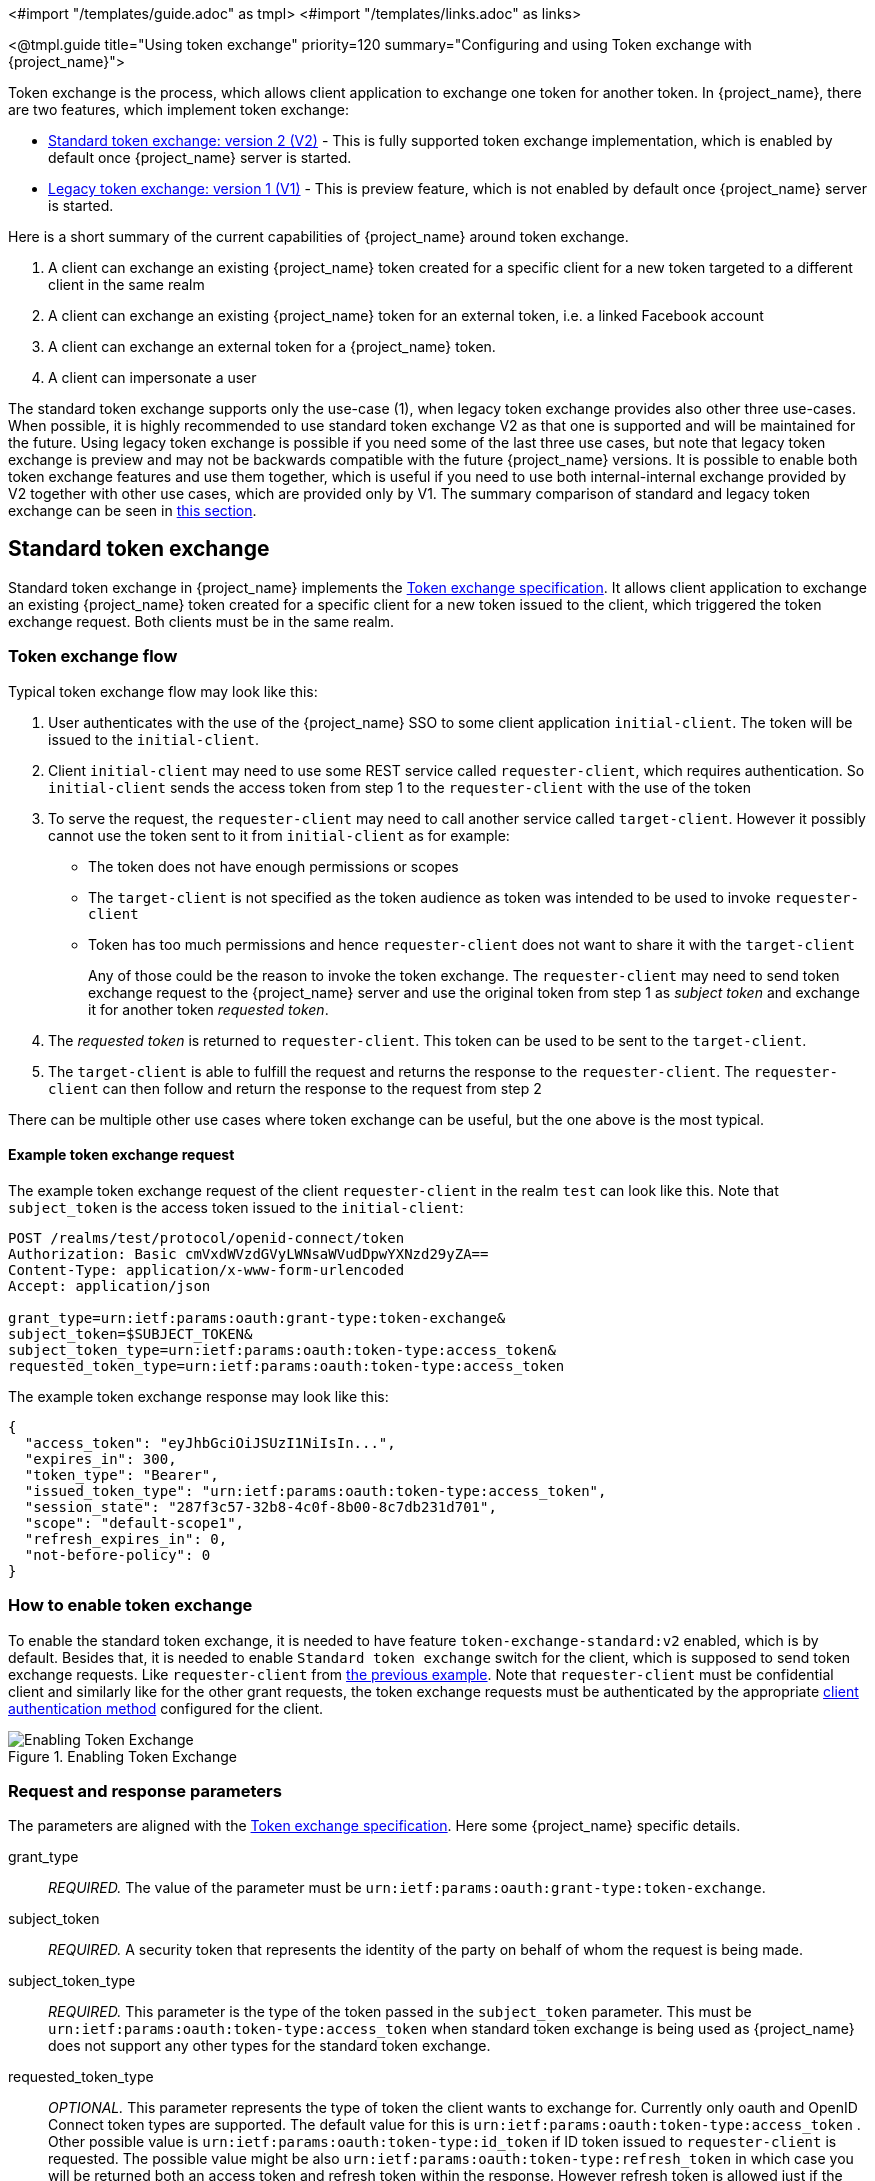 <#import "/templates/guide.adoc" as tmpl>
<#import "/templates/links.adoc" as links>

<@tmpl.guide
title="Using token exchange"
priority=120
summary="Configuring and using Token exchange with {project_name}">

Token exchange is the process, which allows client application to exchange one token for another token. In {project_name}, there are two features, which implement token exchange:

* <<_standard-token-exchange,Standard token exchange: version 2 (V2)>> - This is fully supported token exchange implementation, which is enabled by default once {project_name} server is started.
* <<_legacy-token-exchange,Legacy token exchange: version 1 (V1)>> - This is preview feature, which is not enabled by default once {project_name} server is started.

Here is a short summary of the current capabilities of {project_name} around token exchange.

. A client can exchange an existing {project_name} token created for a specific client for a new token targeted to a different client in the same realm
. A client can exchange an existing {project_name} token for an external token, i.e. a linked Facebook account
. A client can exchange an external token for a {project_name} token.
. A client can impersonate a user

The standard token exchange supports only the use-case (1), when legacy token exchange provides also other three use-cases. When possible, it is highly recommended to use standard token exchange V2 as that
one is supported and will be maintained for the future. Using legacy token exchange is possible if you need some of the last three use cases, but note that legacy token exchange is preview and may not be
backwards compatible with the future {project_name} versions. It is possible to enable both token exchange features and use them together, which is useful if you need to use both internal-internal exchange
provided by V2 together with other use cases, which are provided only by V1. The summary comparison of standard and legacy token exchange can be seen in <<_standard-token-exchange-comparison,this section>>.

[[_standard-token-exchange]]
== Standard token exchange

Standard token exchange in {project_name} implements the https://datatracker.ietf.org/doc/html/rfc8693[Token exchange specification]. It allows client application to exchange an existing {project_name} token created
for a specific client for a new token issued to the client, which triggered the token exchange request. Both clients must be in the same realm.

[[_standard-token-exchange-flow]]
=== Token exchange flow

Typical token exchange flow may look like this:

. User authenticates with the use of the {project_name} SSO to some client application `initial-client`. The token will be issued to the `initial-client`.
. Client `initial-client` may need to use some REST service called `requester-client`, which requires authentication. So `initial-client` sends the access token from step 1 to the `requester-client` with the
use of the token
. To serve the request, the `requester-client` may need to call another service called `target-client`. However it possibly cannot use the token sent to it from `initial-client` as for example:
* The token does not have enough permissions or scopes
* The `target-client` is not specified as the token audience as token was intended to be used to invoke `requester-client`
* Token has too much permissions and hence `requester-client` does not want to share it with the `target-client`
+
Any of those could be the reason to invoke the token exchange. The `requester-client` may need to send token exchange request to the {project_name} server and use the original token from step 1 as
_subject token_ and exchange it for another token _requested token_.
. The _requested token_ is returned to `requester-client`. This token can be used to be sent to the `target-client`.
. The `target-client` is able to fulfill the request and returns the response to the `requester-client`. The `requester-client` can then follow and return the response to the request from step 2

There can be multiple other use cases where token exchange can be useful, but the one above is the most typical.

==== Example token exchange request

The example token exchange request of the client `requester-client` in the realm `test` can look like this. Note that `subject_token` is the access token issued to the `initial-client`:

[source,bash]
----
POST /realms/test/protocol/openid-connect/token
Authorization: Basic cmVxdWVzdGVyLWNsaWVudDpwYXNzd29yZA==
Content-Type: application/x-www-form-urlencoded
Accept: application/json

grant_type=urn:ietf:params:oauth:grant-type:token-exchange&
subject_token=$SUBJECT_TOKEN&
subject_token_type=urn:ietf:params:oauth:token-type:access_token&
requested_token_type=urn:ietf:params:oauth:token-type:access_token
----

The example token exchange response may look like this:

[source,json]
----
{
  "access_token": "eyJhbGciOiJSUzI1NiIsIn...",
  "expires_in": 300,
  "token_type": "Bearer",
  "issued_token_type": "urn:ietf:params:oauth:token-type:access_token",
  "session_state": "287f3c57-32b8-4c0f-8b00-8c7db231d701",
  "scope": "default-scope1",
  "refresh_expires_in": 0,
  "not-before-policy": 0
}
----

[[_standard-token-exchange-enable]]
=== How to enable token exchange

To enable the standard token exchange, it is needed to have feature `token-exchange-standard:v2` enabled, which is by default. Besides that, it is needed to enable `Standard token exchange` switch for
the client, which is supposed to send token exchange requests. Like `requester-client` from <<_standard-token-exchange-flow,the previous example>>. Note that `requester-client` must be confidential client
and similarly like for the other grant requests, the token exchange requests must be authenticated by the appropriate link:{adminguide_link}#_client-credentials[client authentication method] configured
for the client.

.Enabling Token Exchange
image::token-exchange-switch.png[Enabling Token Exchange]

[[_standard-token-exchange-request]]
=== Request and response parameters

The parameters are aligned with the https://datatracker.ietf.org/doc/html/rfc8693#name-token-exchange-request-and-[Token exchange specification]. Here some {project_name} specific details.

grant_type::
    _REQUIRED._ The value of the parameter must be `urn:ietf:params:oauth:grant-type:token-exchange`.

subject_token::
    _REQUIRED._ A security token that represents the identity of the party on behalf of whom the request is being made.

subject_token_type::
    _REQUIRED._ This parameter is the type of the token passed in the `subject_token` parameter. This must be `urn:ietf:params:oauth:token-type:access_token` when standard token exchange is being used
    as {project_name} does not support any other types for the standard token exchange.

requested_token_type::
    _OPTIONAL._ This parameter represents the type of token the client wants to exchange for. Currently only oauth and OpenID Connect token types are supported. The default value for this
    is `urn:ietf:params:oauth:token-type:access_token` . Other possible value is `urn:ietf:params:oauth:token-type:id_token` if ID token issued to `requester-client` is requested. The possible value might
    be also `urn:ietf:params:oauth:token-type:refresh_token` in which case you will be returned both an access token and refresh token within the response. However refresh token is allowed just if the client
    configuration option `Allow refresh token in Standard Token Exchange` is enabled as specified in <<_standard-token-exchange-details,this section>>

scope::
   _OPTIONAL._ This parameter represents the space-delimited set of OAuth and OpenID Connect scopes the client is requesting. It is allowed to use link:{adminguide_link}#_client_scopes[Optional client scopes]
   of the `requester-client`. More details in <<_standard-token-exchange-scope,the section about scopes and audiences>>. Not using this parameter means that only
   the link:{adminguide_link}#_client_scopes[Default client scopes] will be effectively used.

audience::
  _OPTIONAL._ Audience specifies `client_id` of the client, which is supposed to be used as the token audience. In <<_standard-token-exchange-flow,the example above>>, it could be `target-client`. Multiple
  values of this parameter are allowed, which means that you want the token to contain multiple audiences to be used by `requester-client` in multiple different services. For example
  `audience=target-client1&audience=target-client2` can be used in the request. More details in <<_standard-token-exchange-scope,the section about scopes and audiences>>.

Successful response is returned in the JSON format. It contains similar parameters like the response from other grants. The interesting parameters with some token exchange specifics are those:

access_token::
    The requested access token. Note that if request specified `requested_token_type=urn:ietf:params:oauth:token-type:id_token`, this parameter may actually contain the ID token instead of access token.
    This behaviour is per https://datatracker.ietf.org/doc/html/rfc8693#section-2.2.1[the token exchange specification].

refresh_token::
    The refresh token. It is included just if `requested_token_type=urn:ietf:params:oauth:token-type:refresh_token` is used and the client has enabled issuing refresh tokens from the token exchange

issued_token_type::
    The issued requested token type. Same value as `requested_token_type` used in the request.

token_type::
    Usually `Bearer` if issued token type was access token or refresh token. In case of ID token requested, the value is `N_A`

[[_standard-token-exchange-scope]]
=== Scopes and audiences

Parameter `scope` in the token exchange request has same meaning like for any other grants. It is optional parameter. When it is not used, the effective client scopes used in the request will be
the link:{adminguide_link}#_client_scopes[Default client scopes]  of the `requester-client`. When it is used, the effective client scopes will be default scopes together with
the link:{adminguide_link}#_client_scopes[Optional client scopes]

By default, the used client scopes will add the audiences to the `aud` claim of the token based on the used client scopes and client roles as specified in the link:{adminguide_link}#audience-support[Audience documentation].

The `audience` parameter can be used for filtering of audiences, so that the `aud` claim will contain only the audiences specified by the `audience` parameter. Similarly the client roles in the token will
be filtered and token will have only client roles of the clients specified by the `audience` parameter.

Moreover, the `audience` parameter can be used to possibly filter client scopes as well. It works in a bit similar way to link:{adminguide_link}#client-scopes-permissions[Client scope permission for users].
If the client scope does not contain any client roles (EG. does not contain any roles or contains only realm roles), there is no additional filtering of client scopes. However if client scope contains any
client role mappings, it must include some client roles of the clients requested by the `audience` parameter. Composite roles are taken into the consideration. If the client scope does not contain any client
roles of the clients requested by the `audience`, the client scope will be filtered.

NOTE: The `audience` parameter can be used to filter the audiences, which are coming from used client scopes. But this parameter will not add additional audiences. When audience parameter is not used, there is
no filtering. This means that parameter `audience` can be effectively used for "downscoping" the token to make sure that it contain just the requested audiences. On the other hand `scope` parameter is used
to add optional client scopes and hence it can be used for "upscoping" and adding more scopes.

==== Examples

Here are some examples to better illustrate the behaviour for scopes and audiences.

Assume we have the realm with:

* Client `target-client1` with the client role `target-client1-role`

* Client `target-client2` with the client role `target-client2-role`

* Client `target-client3` with the client role `target-client3-role`

* Client scope `default-scope1`. This client scope has role scope mapping for the client role `target-client1/target-client1-role`

* Client scope `optional-scope2`. This client scope has role scope mapping for the client role `target-client2/target-client2-role`

* Client `requester-client`, which has client scope `default-scope1` added as default client scope and scope `optional-scope2` added as an optional client scope

* Authenticated user, who is member of both `target-client1-role` and `target-client2-role`

The settings above means that using scope `default-scope1` will add the audience `target-client1` to the token and using `optional-scope2` will add the audience `target-client2`. This is because of the
audience resolving described in the link:{adminguide_link}#_audience_resolve[Audience documentation].


===== Example 1

Token exchange request sent with `scope=optional-scope2` and without audience parameter:

There will be no filtering of audience. The scopes and audiences will be resolved like for any other grants as described in the link:{adminguide_link}#_client_scopes[Client scopes] and
link:{adminguide_link}#_audience_resolve[Audience documentation] sections. The response token will be like this (claims not interesting for this example omitted for brevity):

[source,json]
----
{
  "azp": "requester-client",
  "scope": "default-scope1 optional-scope2",
  "aud": [ "target-client1", "target-client2" ],
  "resource_access": {
	"target-client1": {
  	  "roles": [ "target-client1-role" ]
	},
	"target-client2": {
  	  "roles": [ "target-client2-role" ]
	}
  },
  ...
}
----

===== Example 2

Token exchange request sent with `scope=optional-scope2` and with `audience=target-client2`

Same like previous example, but `target-client1` audience and client roles filtered due audience parameter was included, but only with this `target-client2` client. The client scope `default-scope1` will be
also filtered due it contains some client roles, but at the same time, it does not contain any client roles of requested audience client `target-client2`. So token would be like:

[source,json]
----
{
  "azp": "requester-client",
  "scope": "optional-scope2",
  "aud": [ "target-client2" ],
  "resource_access": {
    "target-client2": {
      "roles": [ "target-client2-role" ]
    }
  },
  ...
}
----

===== Example 3

Token exchange request sent with `scope=optional-scope2` and with `audience=target-client2&audience=target-client3`

The `target-client3` is not part of the token audience as user does not have any roles. So in this case, the request will be rejected as some of the requested audiences are not available.

NOTE: As mentioned in the token exchange specification, it is good practice to downscope the token as much as possible and use only the audiences needed. Ideally only single audience. This increases the probability
that request will be allowed.

NOTE: If you have more complex deployment with many various scopes and audiences, it can be tricky to model it in an appropriate way. It is advised to use the link:{adminguide_link}#_client_scopes_evaluate[Client scopes evaluate tab]
to test if the token looks as expected for given user and for given set of scopes and audiences.

[[_standard-token-exchange-details]]
=== Token exchange - Additional details

Few more points to clarify the behaviour of token exchange.

* It is not supported for public clients to send the token exchange requests. The V1 had some very limited support to public clients, when public client can exchange the token to itself with less scopes.
This use case can be replaced by refresh token grant.

* The `subject_token` sent to the token exchange endpoint must have the requester client set as an audience in the `aud` claim. Otherwise the request would be rejected. The only exception is, if client
exchanges his own token, which was issued to it. Exchanging to itself might be useful to downscope/upscope the token or filter unneeded token audiences etc.

* Consents - If requester client has `Consent required` switch enabled, the token exchange is allowed just if user already granted consent to all requested scopes

* link:{adminguide_link}#_fine_grain_permissions[Fine-grained admin permissions (FGAP)] are not needed for the standard token exchange. We plan to eventually integrate with FGAP for the future, but that
integration might be available to all grants. It will not be specific only to token exchange as it was in token exchange V1.

* Integration token exchange with link:{adminguide_link}#_client_policies[Client policies] is possible. This can be useful to address the use cases like for example: Reject the token exchange request if
client `requester-client` send the request with `scope=some-confidential-scope`. For that particular example, it can be useful to create client policy condition with combined conditions
for `client-scope`, `grant-type` and `client-roles`.

* Requesting refresh token is allowed just if client has switch `Allow refresh token in Standard Token Exchange` set to other value than `No` (which is the default value). The switch is available in the
admin console in the tab `Advanced` of the OIDC client in the section `OpenID Connect Compatibility Modes` . The other available value of the switch is `Same session`, which means that refresh token is
allowed just if refresh token can use the same user session like the subject token has. In case that subject token is coming from link:{adminguide_link}#_transient-session[Transient session] or from
link:{adminguide_link}#_offline-access[Offline session], the requesting refresh token will not be allowed. Similarly it will not be allowed to request offline token (using `scope=offline_access`).

.Enabling refresh token in Token Exchange
image::token-exchange-switch-refresh.png[Enabling refresh token in Token Exchange]

* Token exchange never creates new link:{adminguide_link}#managing-user-sessions[user session]. In case that `requested_token_type` is refresh token, it may eventually create new client session in the user session
for the requester client (if client session was not yet created).

* {project_name} Token exchange does not yet have support for the `resource` parameter.

* Token exchange specification mentions concepts of https://datatracker.ietf.org/doc/html/rfc8693#name-delegation-vs-impersonation[impersonation and delegation]. {project_name} has support for the
impersonation use case, but not yet for the delegation use case.

==== Revocation

Assuming that there is subject token `access-token1` issued to client `initial-client`. Here are some considerations related to token revocation:

* For the case when `access-token1` was exchanged to `access-token2` of client `requester-client`, the revocation of `access-token1` will not revoke `access-token2`. Supporting of "revocation chain" for access
tokens would mean quite an overhead. So considering this, it is the responsibility of the administrator that access tokens are short-lived and will be revoked automatically after some time.

* For the case when `access-token1` was exchanged to `refresh-token2` of client `requester-client`, we try to support revocation chain. This means that:
  ** Revocation of `access-token1` will revoke also `refresh-token2`. Moreover this will remove the client session of the client `requester-client` from the
     user session and hence all refresh tokens of `requester-client` in this user session will be effectively revoked
  ** In case that `refresh-token2` and it's related access token was used for the further token exchange to different client, then revocation of `access-token1` will revoke those subsequent token exchanges
     as well. In other words, whole "chain" of exchanged tokens is going to be revoked.
  ** Note that access token should be valid when the revocation endpoint is invoked. If you do not have valid access token as the original `access-token1` is already expired, you can perhaps use other
     access token issued to same client in the same user session. The exchanged tokens like `refresh-token2` and others from the "chain" should be revoked.

[[_standard-token-exchange-comparison]]
=== Comparison of standard token exchange and legacy token exchange

Here is the summary with the comparison of current capabilities of standard token exchange and legacy token exchange. Details are described in the sections above.

[cols="3*", options="header"]
|===
|Capability |Standard token exchange V2 |Legacy token exchange V1
s|Internal-internal token exchange | Supported. Implemented as per rfc8693 | Preview support. Loose implementation of rfc8693. It is recommended to use V2 instead
s|Allowed `subject_token_type`     | Access token type only   | Access token type only for internal-internal, JWT for external-internal scenarios
s|Allowed `requested_token_type`   | Access token (default), Refresh token, ID token | Access token, Refresh token (default), SAML2 assertion
s|Behaviour of `scope` parameter   | Aligned with other grants. Scope parameter means requesting optional scopes of the client, which sent the token exchange request  | Scope parameter based on scopes of
the "target" client specified by audience parameter. Downscoping support only
s|Behaviour of `audience` parameter   | Support for more values as per the specification. Can be used to narrow down the available audiences and keep only the requested audiences. Effectively downscoping the token per
the required target audience | Support for single audience value. Token effectively issued to the client requested by audience parameter and using scopes of that client
s|Public clients  | Not available. Downscoping implemented by V1 can be replaced by refresh token grant| Available only to exchange token of the client itself. Effectively downscoping support only
s|Consents        | Allowed for clients with `Consent required` as long as user already granted consent | Not allowed for clients with `Consent required`
s|Authorization  | Verification that requester client must be in the audience of `subject_token`. Integration with client policies. No Fine-grained admin permissions | Based on fine-grained admin permissions
s|Revocation chain | Not available for access tokens. Available for refresh tokens   | Not available for access nor refresh tokens
s|Delegation per rfc8693|Not supported yet|Not supported
s|Resource parameter per rfc8693|Not supported yet|Not supported
s|Federated token exchange | Not implemented yet | Implemented as a preview
s|Subject impersonation (including direct naked impersonation)   | Not implemented yet | Implemented as a preview
|===

[[_legacy-token-exchange]]
== Legacy token exchange

:tech_feature_name: Token Exchange
:tech_feature_id: token-exchange

[NOTE]
====
{tech_feature_name} is
*Preview*
and is not fully supported. This feature is disabled by default.

To enable start the server with `--features=preview`
ifdef::tech_feature_id[]
or `--features={tech_feature_id}`
endif::[]

{tech_feature_name} is *Technology Preview* and is not fully supported.
====

[NOTE]
====
To use more than the <<_internal-token-to-internal-token-exchange,Internal Token to Internal Token Exchange>> flow, also enable the `admin-fine-grained-authz` feature.
For details, see the https://www.keycloak.org/server/features[Enabling and disabling features] {section}.
====

=== How token exchange works

In {project_name}, token exchange is the process of using a set of credentials or token to obtain an entirely different token.
A client may want to invoke on a less trusted application so it may want to downgrade the current token it has.
A client may want to exchange a {project_name} token for a token stored for a linked social provider account.
You may want to trust external tokens minted by other {project_name} realms or foreign IDPs. A client may have a need
to impersonate a user.  Here's a short summary of the current capabilities of {project_name} around token exchange.

* A client can exchange an existing {project_name} token created for a specific client for a new token targeted to a different client
* A client can exchange an existing {project_name} token for an external token, i.e. a linked Facebook account
* A client can exchange an external token for a {project_name} token.
* A client can impersonate a user

Token exchange in {project_name} is a very loose implementation of the link:https://datatracker.ietf.org/doc/html/rfc8693[OAuth Token Exchange] specification at the IETF.
We have extended it a little, ignored some of it, and loosely interpreted other parts of the specification.  It is
a simple grant type invocation on a realm's OpenID Connect token endpoint.

[source,subs="attributes+"]
----
{kc_realms_path}/{realm-name}/protocol/openid-connect/token
----

It accepts form parameters (`application/x-www-form-urlencoded`) as input and the output depends on the type of token you requested an exchange for.
Token exchange is a client endpoint so requests must provide authentication information for the calling client.
Public clients specify their client identifier as a form parameter.  Confidential clients can also use form parameters
to pass their client id and secret, Basic Auth, or however your admin has configured the client authentication flow in your
realm.

==== Form parameters

client_id::
    _REQUIRED MAYBE._  This parameter is required for clients using form parameters for authentication.  If you are using
    Basic Auth, a client JWT token, or client cert authentication, then do not specify this parameter.
client_secret::
    _REQUIRED MAYBE_.  This parameter is required for clients using form parameters for authentication and using a client secret as a credential.
    Do not specify this parameter if client invocations in your realm are authenticated by a different means.

grant_type::
    _REQUIRED._  The value of the parameter must be `urn:ietf:params:oauth:grant-type:token-exchange`.
subject_token::
    _OPTIONAL._  A security token that represents the identity of the party on behalf of whom the request is being made.  It is required if you are exchanging an existing token for a new one.
subject_issuer::
    _OPTIONAL._ Identifies the issuer of the `subject_token`.  It can be left blank if the token comes from the current realm or if the issuer
    can be determined from the `subject_token_type`.  Otherwise it is required to be specified. Valid values are the alias of an `Identity Provider` configured for your realm.  Or an issuer claim identifier
    configured by a specific `Identity Provider`.
subject_token_type::
    _OPTIONAL._  This parameter is the type of the token passed with the `subject_token` parameter.  This defaults
    to `urn:ietf:params:oauth:token-type:access_token` if the `subject_token` comes from the realm and is an access token.
    If it is an external token, this parameter may or may not have to be specified depending on the requirements of the
    `subject_issuer`.
requested_token_type::
    _OPTIONAL._ This parameter represents the type of token the client wants to exchange for.  Currently only oauth
    and OpenID Connect token types are supported.  The default value for this depends on whether it
    is `urn:ietf:params:oauth:token-type:refresh_token` in which case you will be returned both an access token and refresh
    token within the response.  Other appropriate values are `urn:ietf:params:oauth:token-type:access_token` and `urn:ietf:params:oauth:token-type:id_token`
audience::
    _OPTIONAL._  This parameter specifies the target client you want the new token minted for.
requested_issuer::
    _OPTIONAL._  This parameter specifies that the client wants a token minted by an external provider.  It must
    be the alias of an `Identity Provider` configured within the realm.
requested_subject::
    _OPTIONAL._ This specifies a username or user id if your client wants to impersonate a different user.
scope::
    _OPTIONAL._ This parameter represents the target set of OAuth and OpenID Connect scopes the client
    is requesting. Returned scope is the Cartesian product of scope parameter and access token scope.

NOTE:   We currently only support OpenID Connect and OAuth exchanges.  Support for SAML based clients and identity providers may be added in the future depending on user demand.

==== Responses from a token exchange request

A successful response from an exchange invocation will return the HTTP 200 response code with a content type that
depends on the `requested-token-type` and `requested_issuer` the client asks for.  OAuth requested token types will return
a JSON document as described in the link:https://datatracker.ietf.org/doc/html/draft-ietf-oauth-token-exchange-16[OAuth Token Exchange] specification.

[source,json]
----
{
   "access_token" : ".....",
   "refresh_token" : ".....",
   "expires_in" : "...."
 }
----

Clients requesting a refresh token will get back both an access and refresh token in the response.  Clients requesting only
access token type will only get an access token in the response.  Expiration information may or may not be included for
clients requesting an external issuer through the `requested_issuer` parameter.

Error responses generally fall under the 400 HTTP response code category, but other error status codes may be returned
depending on the severity of the error.  Error responses may include content depending on the `requested_issuer`.
OAuth based exchanges may return a JSON document as follows:

[source,json]
----
{
   "error" : "...."
   "error_description" : "...."
}
----

Additional error claims may be returned depending on the exchange type.  For example, OAuth Identity Providers may include
an additional `account-link-url` claim if the user does not have a link to an identity provider.  This link can be used
for a client initiated link request.

NOTE: Token exchange setup requires knowledge of fine grain admin permissions (See the link:{adminguide_link}[{adminguide_name}] for more information).  You will need to grant clients
      permission to exchange.  This is discussed more later in this chapter.

The rest of this chapter discusses the setup requirements and provides examples for different exchange scenarios.
For simplicity's sake, let's call a token minted by the current realm as an _internal_ token and a token minted by
an external realm or identity provider as an _external_ token.

[[_internal-token-to-internal-token-exchange]]
=== Internal token to internal token exchange

NOTE: For internal token to internal token exchange, it is recommended to use <<_standard-token-exchange,Standard token exchange>> instead of using the legacy token exchange flow described below.
Standard token exchange is officially supported.

With an internal token to token exchange you have an existing token minted to a specific client and you want to exchange
this token for a new one minted for a different target client.  Why would you want to do this?  This generally happens
when a client has a token minted for itself, and needs to make additional requests to other applications that require different
claims and permissions within the access token.  Other reasons this type of exchange might be required is if you
need to perform a "permission downgrade" where your app needs to invoke on a less trusted app and you don't want
to propagate your current access token.

[[_client_to_client_permission]]
==== Granting permission for the exchange

Clients that want to exchange tokens for a different client need to be authorized in the Admin Console.
You need to define a `token-exchange` fine grain permission in the target client you want permission to exchange to.

.Target Client Permission
image::exchange-target-client-permission-unset.png[Target Client Permission]

.Procedure

. Toggle *Permissions Enabled* to *On*.
+
.Target Client Permission
image::exchange-target-client-permission-set.png[Target Client Exchange Permission Set]
+
That page displays a *token-exchange* link.

. Click that link to start defining the permission.
+
This setup page displays.
+
.Target Client Exchange Permission Setup
image::exchange-target-client-permission-setup.png[Target Client Exchange Permission Setup]

. Click *Client details* in the breadcrumbs at the top of the screen.
. Define a policy for this permission.
. Click *Authorization* in the breadcrumbs at the top of the screen.
. Define a policy for this permission.
. Click the *Policies* tab.
. Create a *Client* Policy by clicking *Create policy* button.
+
.Client Policy Creation
image::exchange-target-client-policy.png[Client Policy Creation]

. Enter in the starting client that is the authenticated client that is requesting a token exchange.

. After you create this policy, go back to the target client's *token-exchange* permission and add the client policy you just defined.
+
.Apply Client Policy
image::exchange-target-client-exchange-apply-policy.png[Apply Client Policy]

Your client now has permission to invoke.  If you do not do this correctly, you will get a 403 Forbidden response if you
try to make an exchange.

[[_internal_internal_making_request]]
==== Making the request

When your client is exchanging an existing token for a token targeting another client, you use the `audience` parameter.
This parameter must be the client identifier for the target client that you configured in the Admin Console.

[source,bash,subs="attributes+"]
----
curl -X POST \
    -d "client_id=starting-client" \
    -d "client_secret=the client secret" \
    --data-urlencode "grant_type=urn:ietf:params:oauth:grant-type:token-exchange" \
    -d "subject_token=...." \
    --data-urlencode "requested_token_type=urn:ietf:params:oauth:token-type:refresh_token" \
    -d "audience=target-client" \
    http://localhost:8080{kc_realms_path}/myrealm/protocol/openid-connect/token
----

The `subject_token` parameter must be an access token for the target realm.  If your `requested_token_type` parameter
is a refresh token type, then the response will contain both an access token, refresh token, and expiration.  Here's
an example JSON response you get back from this call.

When the `audience` parameter is not set, the value of the parameter defaults to the client making the token exchange request.

Unlike with confidential clients, public clients are not allowed to perform token exchanges using tokens from other clients.
If you are passing a `subject_token`, the (confidential) client that was issued the token should either match the client making the request or, if issued to a different client,
the client making the request should be among the audiences set to the token.

If you are explicitly setting a target `audience` (with a client different from the client making the request), you should also make sure that the `token-exchange` scope permission is configured for the client set to the `audience` parameter to allow
the client making the request to successfully complete the exchange.

[source,json]
----
{
   "access_token" : "....",
   "refresh_token" : "....",
   "expires_in" : 3600
}
----

=== Internal token to external token exchange

You can exchange a realm token for an external token minted by an external identity provider.  This external identity provider
must be configured within the `Identity Provider` section of the Admin Console.  Currently only OAuth/OpenID Connect based external
identity providers are supported, this includes all social providers.  {project_name} does not perform a backchannel exchange to the external provider.  So if the account
is not linked, you will not be able to get the external token.  To be able to obtain an external token one of
these conditions must be met:

* The user must have logged in with the external identity provider at least once
* The user must have linked with the external identity provider through the User Account Service
* The user account was linked through the external identity provider using link:{developerguide_link}[Client Initiated Account Linking] API.

Finally, the external identity provider must have been configured to store tokens, or, one of the above actions must
have been performed with the same user session as the internal token you are exchanging.

If the account is not linked, the exchange response will contain a link you can use to establish it.  This is
discussed more in the <<_internal_external_making_request, Making the Request>> section.

[[_grant_permission_external_exchange]]
==== Granting permission for the exchange

Internal to external token exchange requests will be denied with a 403, Forbidden response until you grant permission for the calling client to exchange tokens with the external identity provider.  To grant permission to the client, you go to the identity provider's configuration page to the *Permissions* tab.

.Identity Provider Permission
image::exchange-idp-permission-unset.png[Identity Provider Exchange Permission]

.Procedure

. Toggle *Permissions Enabled* to *On*.
+
.Identity Provider Permission
image::exchange-idp-permission-set.png[Identity Provider Exchange Permission Set]
+
The page displays *token-exchange* link.

. Click the link to start defining the permission.
+
This setup page appears.
+
.Identity Provider Exchange Permission Setup
image::exchange-idp-permission-setup.png[Identity Provider Exchange Permission Setup]

. Click *Client details* in the breadcrumbs at the top of the screen.

. Click *Policies* tab to create a client policy.
+
.Client Policy Creation
image::exchange-idp-client-policy.png[Client Policy Creation]

. Enter the starting client that is the authenticated client that is requesting a token exchange.

. Return to the identity provider's *token-exchange* permission and add the client policy you just defined.
+
.Apply Client Policy
image::exchange-idp-apply-policy.png[Apply Client Policy]

Your client now has permission to invoke.  If you do not do this correctly, you will get a 403 Forbidden response if you try to make an exchange.

[[_internal_external_making_request]]
==== Making the request

When your client is exchanging an existing internal token to an external one, you provide the `requested_issuer` parameter.  The parameter must be the alias of a configured identity provider.

[source,bash,subs="attributes+"]
----
curl -X POST \
    -d "client_id=starting-client" \
    -d "client_secret=the client secret" \
    --data-urlencode "grant_type=urn:ietf:params:oauth:grant-type:token-exchange" \
    -d "subject_token=...." \
    --data-urlencode "requested_token_type=urn:ietf:params:oauth:token-type:access_token" \
    -d "requested_issuer=google" \
    http://localhost:8080{kc_realms_path}/myrealm/protocol/openid-connect/token
----

The `subject_token` parameter must be an access token for the target realm.  The `requested_token_type` parameter
must be `urn:ietf:params:oauth:token-type:access_token` or left blank.  No other requested token type is supported
at this time.  Here's
an example successful JSON response you get back from this call.

[source,json]
----
{
   "access_token" : "....",
   "expires_in" : 3600
   "account-link-url" : "https://...."
}
----

If the external identity provider is not linked for whatever reason, you will get an HTTP 400 response code with
this JSON document:

[source,json]
----
{
   "error" : "....",
   "error_description" : "..."
   "account-link-url" : "https://...."
}
----

The `error` claim will be either `token_expired` or `not_linked`.  The `account-link-url` claim is provided
so that the client can perform link:{developerguide_link}[Client Initiated Account Linking].  Most, if not all,
providers require linking through browser OAuth protocol.  With the `account-link-url` just add a `redirect_uri`
query parameter to it and you can forward browsers to perform the link.

[[_external-token-to-internal-token-exchange]]
=== External token to internal token exchange

You can trust and exchange external tokens minted by external identity providers for internal tokens.  This can be
used to bridge between realms or just to trust tokens from your social provider.  It works similarly to an identity provider
browser login in that a new user is imported into your realm if it doesn't exist.

NOTE:  The current limitation on external token exchanges is that if the external token maps to an existing user an
       exchange will not be allowed unless the existing user already has an account link to the external identity
       provider.

When the exchange is complete, a user session will be created within the realm, and you will receive an access
and or refresh token depending on the `requested_token_type` parameter value.  You should note that this new
user session will remain active until it times out or until you call the logout endpoint of the realm passing this
new access token.

These types of changes required a configured identity provider in the Admin Console.

NOTE:  SAML identity providers are not supported at this time.  Twitter tokens cannot be exchanged either.

==== Granting permission for the exchange

Before external token exchanges can be done, you grant permission for the calling client to make the exchange.  This
permission is granted in the same manner as <<_grant_permission_external_exchange, internal to external permission is granted>>.

If you also provide an `audience` parameter whose value points to a different client other than the calling one, you
must also grant the calling client permission to exchange to the target client specific in the `audience` parameter.  How
to do this is <<_client_to_client_permission, discussed earlier>> in this section.

==== Making the request

The `subject_token_type` must either be `urn:ietf:params:oauth:token-type:access_token` or `urn:ietf:params:oauth:token-type:jwt`.
If the type is `urn:ietf:params:oauth:token-type:access_token` you specify the `subject_issuer` parameter and it must be the
alias of the configured identity provider.  If the type is `urn:ietf:params:oauth:token-type:jwt`, the provider will be matched via
the `iss` (issuer) claim within the JWT which must be the alias of the provider, or a registered issuer within the providers configuration.

For validation, if the token is an access token, the provider's user info service will be invoked to validate the token.  A successful call
will mean that the access token is valid.  If the subject token is a JWT and if the provider has signature validation enabled, that will be attempted,
otherwise, it will default to also invoking on the user info service to validate the token.

By default, the internal token minted will use the calling client to determine what's in the token using the protocol
mappers defined for the calling client.  Alternatively, you can specify a different target client using the `audience`
parameter.

[source,bash,subs="attributes+"]
----
curl -X POST \
    -d "client_id=starting-client" \
    -d "client_secret=the client secret" \
    --data-urlencode "grant_type=urn:ietf:params:oauth:grant-type:token-exchange" \
    -d "subject_token=...." \
    -d "subject_issuer=myOidcProvider" \
    --data-urlencode "subject_token_type=urn:ietf:params:oauth:token-type:access_token" \
    -d "audience=target-client" \
    http://localhost:8080{kc_realms_path}/myrealm/protocol/openid-connect/token
----


If your `requested_token_type` parameter
is a refresh token type, then the response will contain both an access token, refresh token, and expiration.  Here's
an example JSON response you get back from this call.

[source,json]
----
{
   "access_token" : "....",
   "refresh_token" : "....",
   "expires_in" : 3600
}
----


=== Impersonation

For internal and external token exchanges, the client can request on behalf of a user to impersonate a different user.
For example, you may have an admin application that needs to impersonate a user so that a support engineer can debug
a problem.

NOTE: The impersonation scenario mentioned here is different from the https://datatracker.ietf.org/doc/html/rfc8693#name-delegation-vs-impersonation[impersonation concept of the token exchange specification].
The specification does not support impersonating the token subject to different subject. The specification semantics rather means "impersonating the client" instead of "impersonating the user".


==== Granting permission for the exchange

The user that the subject token represents must have permission to impersonate other users.  See the
link:{adminguide_link}[{adminguide_name}] on how to enable this permission.  It can be done through a role or through
fine grain admin permissions.


==== Making the request

Make the request as described in other chapters except additionally specify the `requested_subject` parameter.  The
value of this parameter must be a username or user id.

[source,bash,subs="attributes+"]
----
curl -X POST \
    -d "client_id=starting-client" \
    -d "client_secret=the client secret" \
    --data-urlencode "grant_type=urn:ietf:params:oauth:grant-type:token-exchange" \
    -d "subject_token=...." \
    --data-urlencode "requested_token_type=urn:ietf:params:oauth:token-type:access_token" \
    -d "audience=target-client" \
    -d "requested_subject=wburke" \
    http://localhost:8080{kc_realms_path}/myrealm/protocol/openid-connect/token
----

=== Direct Naked Impersonation

You can make an internal token exchange request without providing a `subject_token`.  This is called a direct
naked impersonation because it places a lot of trust in a client as that client can impersonate any user in the realm.
You might need this to bridge for applications where it is impossible to obtain a subject token to exchange.  For example,
you may be integrating a legacy application that performs login directly with LDAP.  In that case, the legacy app
is able to authenticate users itself, but not able to obtain a token.

WARNING: It is very risky to enable direct naked impersonation for a client.  If the client's credentials are ever
         stolen, that client can impersonate any user in the system.

==== Granting permission for the exchange

If the `audience` parameter is provided, then the calling client must have permission to exchange to the client.  How
to set this up is discussed earlier in this chapter.

Additionally, the calling client must be granted permission to impersonate users.

.Procedure

. Click *Users* in the menu.

. Click the *Permissions* tab.
+
.User Permissions
image::exchange-users-permission-unset.png[User Permissions]

. Toggle *Permissions Enabled* to *On*.
+
.Identity Provider Permission
image::exchange-users-permission-set.png[Users Impersonation Permission Set]
+
The page displays an *impersonate* link.
. Click that link to start defining the permission.
+
This setup page displays.
+
.Users Impersonation Permission Setup
image::exchange-users-permission-setup.png[Users Impersonation Permission Setup]

. Click *Client details* in the breadcrumbs at the top of the screen.
. Define a policy for this permission.
. Go to the *Policies* tab and create a client policy.
+
.Client Policy Creation
image::exchange-users-client-policy.png[Client Policy Creation]

. Enter the starting client that is the authenticated client that is requesting a token exchange.

. Return to the users' *impersonation* permission and add the client policy you just
defined.
+
.Apply Client Policy
image::exchange-users-apply-policy.png[Apply Client Policy]

Your client now has permission to impersonate users.  If you do not do this correctly, you will get a 403 Forbidden response if you
try to make this type of exchange.

NOTE: Public clients are not allowed to do direct naked impersonations.


==== Making the request

To make the request, simply specify the `requested_subject` parameter.  This must be the username or user id of
a valid user.  You can also specify an `audience` parameter if you wish.

[source,bash,subs="attributes+"]
----
curl -X POST \
    -d "client_id=starting-client" \
    -d "client_secret=the client secret" \
    --data-urlencode "grant_type=urn:ietf:params:oauth:grant-type:token-exchange" \
    -d "requested_subject=wburke" \
    http://localhost:8080{kc_realms_path}/myrealm/protocol/openid-connect/token
----

=== Expand permission model with service accounts

When granting clients permission to exchange, you don't necessarily  manually enable those permissions for each and every client.
If the client has a service account associated with it, you can use a role to group permissions together and assign exchange permissions
by assigning a role to the client's service account.  For example, you might define a `naked-exchange` role and any service account that has that
role can do a naked exchange.

=== Exchange vulnerabilities

When you start allowing token exchanges, there are various things you have to both be aware of and careful of.

The first is public clients.  Public clients do not have or require a client credential in order to perform an exchange.  Anybody that has a valid
token will be able to __impersonate__ the public client and perform the exchanges that public client is allowed to perform.  If there
are any untrustworthy clients that are managed by your realm, public clients may open up vulnerabilities in your permission models.
This is why direct naked exchanges do not allow public clients and will abort with an error if the calling client is public.

It is possible to exchange social tokens provided by Facebook, Google, etc. for a realm token.  Be careful and vigilante on what
the exchange token is allowed to do as it's not hard to create fake accounts on these social websites.  Use default roles, groups, and identity provider mappers to control what attributes and roles
are assigned to the external social user.

Direct naked exchanges are quite dangerous.  You are putting a lot of trust in the calling client that it will never leak out
its client credentials.  If those credentials are leaked, then the thief can impersonate anybody in your system.  This is in direct
contrast to confidential clients that have existing tokens.  You have two factors of authentication, the access token and the client
credentials, and you're only dealing with one user.  So use direct naked exchanges sparingly.

</@tmpl.guide>
